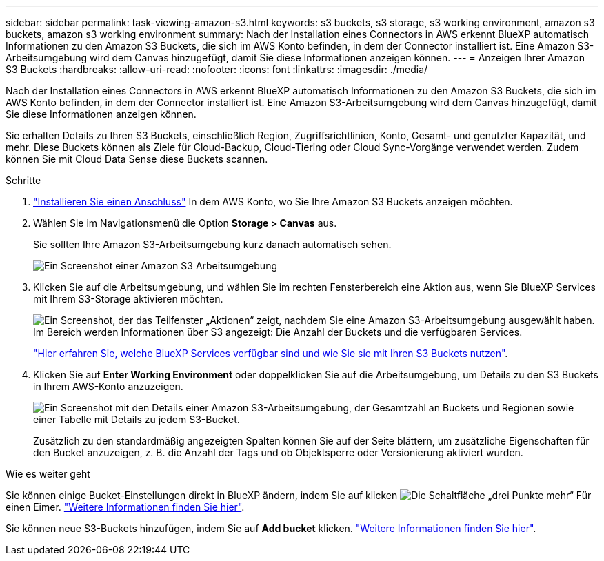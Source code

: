 ---
sidebar: sidebar 
permalink: task-viewing-amazon-s3.html 
keywords: s3 buckets, s3 storage, s3 working environment, amazon s3 buckets, amazon s3 working environment 
summary: Nach der Installation eines Connectors in AWS erkennt BlueXP automatisch Informationen zu den Amazon S3 Buckets, die sich im AWS Konto befinden, in dem der Connector installiert ist. Eine Amazon S3-Arbeitsumgebung wird dem Canvas hinzugefügt, damit Sie diese Informationen anzeigen können. 
---
= Anzeigen Ihrer Amazon S3 Buckets
:hardbreaks:
:allow-uri-read: 
:nofooter: 
:icons: font
:linkattrs: 
:imagesdir: ./media/


[role="lead"]
Nach der Installation eines Connectors in AWS erkennt BlueXP automatisch Informationen zu den Amazon S3 Buckets, die sich im AWS Konto befinden, in dem der Connector installiert ist. Eine Amazon S3-Arbeitsumgebung wird dem Canvas hinzugefügt, damit Sie diese Informationen anzeigen können.

Sie erhalten Details zu Ihren S3 Buckets, einschließlich Region, Zugriffsrichtlinien, Konto, Gesamt- und genutzter Kapazität, und mehr. Diese Buckets können als Ziele für Cloud-Backup, Cloud-Tiering oder Cloud Sync-Vorgänge verwendet werden. Zudem können Sie mit Cloud Data Sense diese Buckets scannen.

.Schritte
. https://docs.netapp.com/us-en/cloud-manager-setup-admin/task-quick-start-connector-aws.html["Installieren Sie einen Anschluss"^] In dem AWS Konto, wo Sie Ihre Amazon S3 Buckets anzeigen möchten.
. Wählen Sie im Navigationsmenü die Option *Storage > Canvas* aus.
+
Sie sollten Ihre Amazon S3-Arbeitsumgebung kurz danach automatisch sehen.

+
image:screenshot-amazon-s3-we.png["Ein Screenshot einer Amazon S3 Arbeitsumgebung"]

. Klicken Sie auf die Arbeitsumgebung, und wählen Sie im rechten Fensterbereich eine Aktion aus, wenn Sie BlueXP Services mit Ihrem S3-Storage aktivieren möchten.
+
image:screenshot-amazon-s3-actions.png["Ein Screenshot, der das Teilfenster „Aktionen“ zeigt, nachdem Sie eine Amazon S3-Arbeitsumgebung ausgewählt haben. Im Bereich werden Informationen über S3 angezeigt: Die Anzahl der Buckets und die verfügbaren Services."]

+
link:task-s3-enable-data-services.html["Hier erfahren Sie, welche BlueXP Services verfügbar sind und wie Sie sie mit Ihren S3 Buckets nutzen"].

. Klicken Sie auf *Enter Working Environment* oder doppelklicken Sie auf die Arbeitsumgebung, um Details zu den S3 Buckets in Ihrem AWS-Konto anzuzeigen.
+
image:screenshot-amazon-s3-buckets.png["Ein Screenshot mit den Details einer Amazon S3-Arbeitsumgebung, der Gesamtzahl an Buckets und Regionen sowie einer Tabelle mit Details zu jedem S3-Bucket."]

+
Zusätzlich zu den standardmäßig angezeigten Spalten können Sie auf der Seite blättern, um zusätzliche Eigenschaften für den Bucket anzuzeigen, z. B. die Anzahl der Tags und ob Objektsperre oder Versionierung aktiviert wurden.



.Wie es weiter geht
Sie können einige Bucket-Einstellungen direkt in BlueXP ändern, indem Sie auf klicken image:button-horizontal-more.gif["Die Schaltfläche „drei Punkte mehr“"] Für einen Eimer. link:task-change-s3-bucket-settings.html["Weitere Informationen finden Sie hier"].

Sie können neue S3-Buckets hinzufügen, indem Sie auf *Add bucket* klicken. link:task-add-s3-bucket.html["Weitere Informationen finden Sie hier"].
